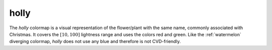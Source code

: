 .. _holly:

holly
-----
.. image:: ../../../../src/cmasher/colormaps/holly/holly.png
    :alt: Visual representation of the *holly* colormap.
    :width: 100%
    :align: center

.. image:: ../../../../src/cmasher/colormaps/holly/holly_viscm.png
    :alt: Statistics of the *holly* colormap.
    :width: 100%
    :align: center

The *holly* colormap is a visual representation of the flower/plant with the same name, commonly associated with Christmas.
It covers the :math:`[10, 100]` lightness range and uses the colors red and green.
Like the :ref:`watermelon` diverging colormap, *holly* does not use any blue and therefore is not CVD-friendly.
